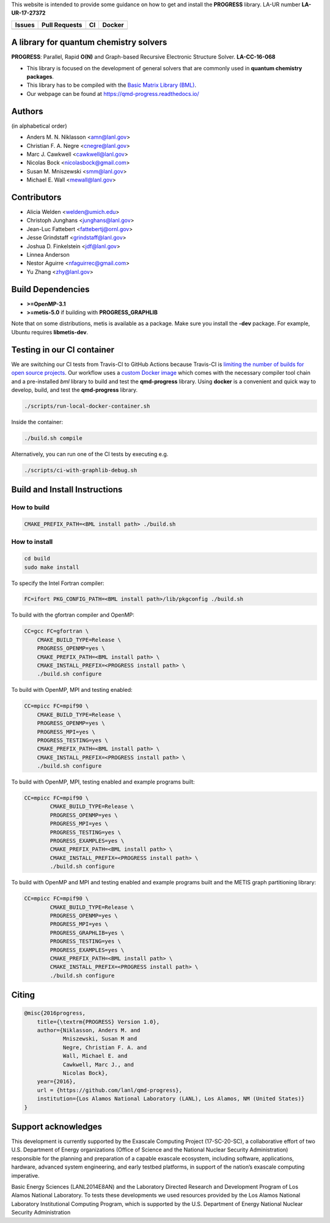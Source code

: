 This website is intended to provide some guidance on how to get and install the
**PROGRESS** library. LA-UR number **LA-UR-17-27372**

.. list-table::
  :header-rows: 1

  * - Issues
    - Pull Requests
    - CI
    - Docker
  * - .. image:: https://img.shields.io/github/issues/lanl/qmd-progress.svg
        :alt: GitHub issues
        :target: https://github.com/lanl/qmd-progress/issues
    - .. image:: https://img.shields.io/github/issues-pr/lanl/qmd-progress.svg
        :alt: GitHub pull requests
        :target: https://github.com/lanl/qmd-progress/pulls
    - .. image:: https://github.com/lanl/qmd-progress/workflows/CI/badge.svg
        :alt: GitHub Actions
        :target: https://github.com/lanl/qmd-progress/actions
    - .. image:: https://img.shields.io/docker/pulls/nicolasbock/qmd-progress
        :alt: Docker Pulls
        :target: https://hub.docker.com/repository/docker/nicolasbock/qmd-progress

A library for quantum chemistry solvers
=======================================

**PROGRESS**: Parallel, Rapid **O(N)** and Graph-based Recursive Electronic
Structure Solver. **LA-CC-16-068**

- This library is focused on the development of general solvers that are
  commonly used in **quantum chemistry packages**.

- This library has to be compiled with the `Basic Matrix Library (BML)
  <https://basic-matrix-library.readthedocs.io/en/latest/>`_.

- Our webpage can be found at https://qmd-progress.readthedocs.io/

Authors
=======

(in alphabetical order)

- Anders M. N. Niklasson <amn@lanl.gov>
- Christian F. A. Negre <cnegre@lanl.gov>
- Marc J. Cawkwell <cawkwell@lanl.gov>
- Nicolas Bock <nicolasbock@gmail.com>
- Susan M. Mniszewski <smm@lanl.gov>
- Michael E. Wall <mewall@lanl.gov>

Contributors
============

- Alicia Welden <welden@umich.edu>
- Christoph Junghans <junghans@lanl.gov> 
- Jean-Luc Fattebert <fattebertj@ornl.gov>
- Jesse Grindstaff <grindstaff@lanl.gov>
- Joshua D. Finkelstein <jdf@lanl.gov>
- Linnea Anderson 
- Nestor Aguirre <nfaguirrec@gmail.com>
- Yu Zhang <zhy@lanl.gov> 


Build Dependencies
==================

- **>=OpenMP-3.1**
- **>=metis-5.0** if building with **PROGRESS_GRAPHLIB**

Note that on some distributions, metis is available as a package. Make sure you
install the **-dev** package. For example, Ubuntu requires **libmetis-dev**.

Testing in our CI container
===========================

We are switching our CI tests from Travis-CI to GitHub Actions because Travis-CI
is `limiting the number of builds for open source projects
<https://blog.travis-ci.com/2020-11-02-travis-ci-new-billing>`_. Our workflow
uses a
`custom Docker image <https://hub.docker.com/r/nicolasbock/qmd-progress>`_ which
comes with the necessary compiler tool chain and a pre-installed `bml` library
to build and test the **qmd-progress** library. Using **docker** is a convenient
and quick way to develop, build, and test the **qmd-progress** library.

.. code-block:: console

    ./scripts/run-local-docker-container.sh

Inside the container:

.. code-block:: console

    ./build.sh compile

Alternatively, you can run one of the CI tests by executing e.g.

.. code-block:: console

    ./scripts/ci-with-graphlib-debug.sh

Build and Install Instructions
==============================

How to build
------------

.. code-block:: console

    CMAKE_PREFIX_PATH=<BML install path> ./build.sh

How to install
--------------

.. code-block:: console

    cd build
    sudo make install

To specify the Intel Fortran compiler:

.. code-block:: console

    FC=ifort PKG_CONFIG_PATH=<BML install path>/lib/pkgconfig ./build.sh

To build with the gfortran compiler and OpenMP:

.. code-block:: console

    CC=gcc FC=gfortran \
        CMAKE_BUILD_TYPE=Release \
        PROGRESS_OPENMP=yes \
        CMAKE_PREFIX_PATH=<BML install path> \
        CMAKE_INSTALL_PREFIX=<PROGRESS install path> \
        ./build.sh configure

To build with OpenMP, MPI and testing enabled:

.. code-block:: console

    CC=mpicc FC=mpif90 \
        CMAKE_BUILD_TYPE=Release \
        PROGRESS_OPENMP=yes \
        PROGRESS_MPI=yes \
        PROGRESS_TESTING=yes \
        CMAKE_PREFIX_PATH=<BML install path> \
        CMAKE_INSTALL_PREFIX=<PROGRESS install path> \
        ./build.sh configure

To build with OpenMP, MPI, testing enabled and example programs built:

.. code-block:: console

    CC=mpicc FC=mpif90 \
	    CMAKE_BUILD_TYPE=Release \
	    PROGRESS_OPENMP=yes \
	    PROGRESS_MPI=yes \
	    PROGRESS_TESTING=yes \
	    PROGRESS_EXAMPLES=yes \
	    CMAKE_PREFIX_PATH=<BML install path> \
	    CMAKE_INSTALL_PREFIX=<PROGRESS install path> \
	    ./build.sh configure

To build with OpenMP and MPI and testing enabled and example programs built
and the METIS graph partitioning library:

.. code-block:: console

    CC=mpicc FC=mpif90 \
	    CMAKE_BUILD_TYPE=Release \
	    PROGRESS_OPENMP=yes \
	    PROGRESS_MPI=yes \
	    PROGRESS_GRAPHLIB=yes \
	    PROGRESS_TESTING=yes \
	    PROGRESS_EXAMPLES=yes \
	    CMAKE_PREFIX_PATH=<BML install path> \
	    CMAKE_INSTALL_PREFIX=<PROGRESS install path> \
	    ./build.sh configure

Citing
======

.. code-block:: bibtex

    @misc{2016progress,
        title={\textrm{PROGRESS} Version 1.0},
        author={Niklasson, Anders M. and
                Mniszewski, Susan M and
                Negre, Christian F. A. and
                Wall, Michael E. and
                Cawkwell, Marc J., and
                Nicolas Bock},
        year={2016},
        url = {https://github.com/lanl/qmd-progress},
        institution={Los Alamos National Laboratory (LANL), Los Alamos, NM (United States)}
    }

Support acknowledges
====================

This development is currently supported by the Exascale Computing Project
(17-SC-20-SC), a collaborative effort of two U.S. Department of Energy
organizations (Office of Science and the National Nuclear Security
Administration) responsible for the planning and preparation of a capable
exascale ecosystem, including software, applications, hardware, advanced system
engineering, and early testbed platforms, in support of the nation’s exascale
computing imperative.

Basic Energy Sciences (LANL2014E8AN) and the Laboratory Directed Research and
Development Program of Los Alamos National Laboratory. To tests these
developments we used resources provided by the Los Alamos National Laboratory
Institutional Computing Program, which is supported by the U.S. Department of
Energy National Nuclear Security Administration
